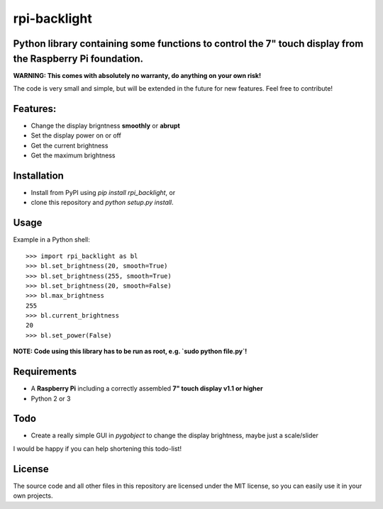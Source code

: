 rpi-backlight
=============

Python library containing some functions to control the 7" touch display from the Raspberry Pi foundation.
----------------------------------------------------------------------------------------------------------

**WARNING: This comes with absolutely no warranty, do anything on your own risk!**

The code is very small and simple, but will be extended in the future for new features. Feel free to contribute!

Features:
---------

- Change the display brigntness **smoothly** or **abrupt**
- Set the display power on or off
- Get the current brightness
- Get the maximum brightness

Installation
------------

- Install from PyPI using `pip install rpi_backlight`, or
- clone this repository and `python setup.py install`.

Usage
-----

Example in a Python shell::

    >>> import rpi_backlight as bl
    >>> bl.set_brightness(20, smooth=True)
    >>> bl.set_brightness(255, smooth=True)
    >>> bl.set_brightness(20, smooth=False)
    >>> bl.max_brightness
    255
    >>> bl.current_brightness
    20
    >>> bl.set_power(False)

**NOTE: Code using this library has to be run as root, e.g. `sudo python file.py`!**

Requirements
------------

- A **Raspberry Pi** including a correctly assembled **7" touch display v1.1 or higher**
- Python 2 or 3

Todo
----

- Create a really simple GUI in `pygobject` to change the display brightness, maybe just a scale/slider

I would be happy if you can help shortening this todo-list!

License
-------

The source code and all other files in this repository are licensed under the MIT license, so you can easily use it in your own projects.
